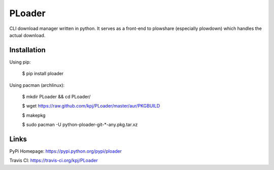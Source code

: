 PLoader
=======
.. image:: https://api.travis-ci.org/kpj/PLoader.png?branch=master

CLI download manager written in python. It serves as a front-end to plowshare (especially plowdown) which handles the actual download.


Installation
------------
Using pip:

  $ pip install ploader
  
Using pacman (archlinux):

  $ mkdir PLoader && cd PLoader/
  
  $ wget https://raw.github.com/kpj/PLoader/master/aur/PKGBUILD
  
  $ makepkg
  
  $ sudo pacman -U python-ploader-git-*-any.pkg.tar.xz


Links
-----
PyPi Homepage: https://pypi.python.org/pypi/ploader

Travis CI: https://travis-ci.org/kpj/PLoader
